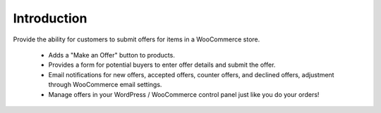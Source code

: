 ###################
Introduction
###################

Provide the ability for customers to submit offers for items in a WooCommerce store.

 * Adds a "Make an Offer" button to products.
 * Provides a form for potential buyers to enter offer details and submit the offer.
 * Email notifications for new offers, accepted offers, counter offers, and declined offers, adjustment through WooCommerce email settings.
 * Manage offers in your WordPress / WooCommerce control panel just like you do your orders!
